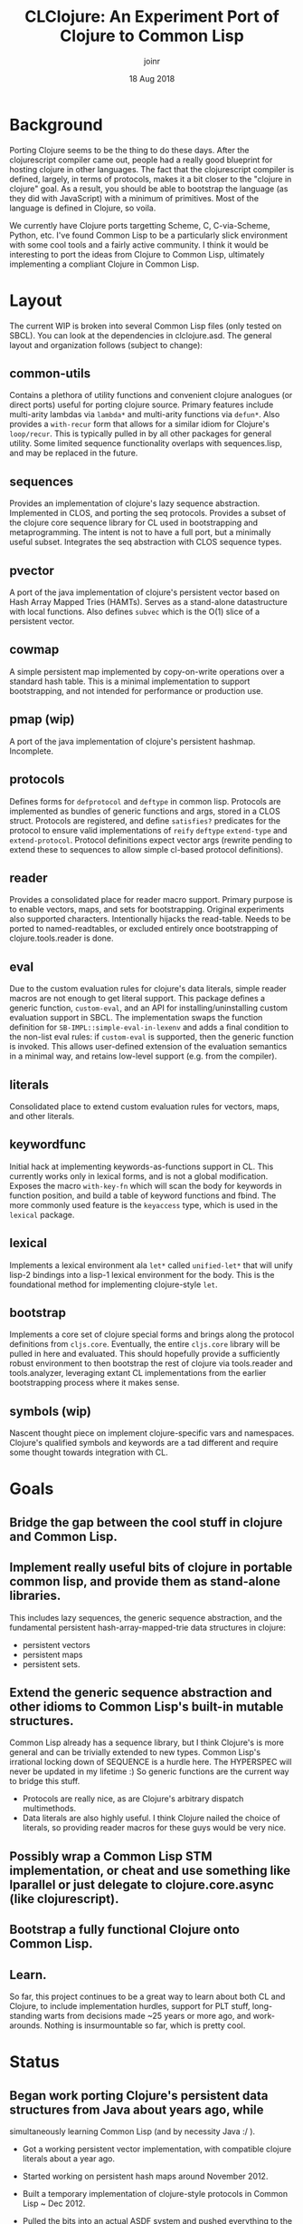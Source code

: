 # -*- mode: org; -*-

#+HTML_HEAD: <link rel="stylesheet" type="text/css" href="http://www.pirilampo.org/styles/readtheorg/css/htmlize.css"/>
#+HTML_HEAD: <link rel="stylesheet" type="text/css" href="http://www.pirilampo.org/styles/readtheorg/css/readtheorg.css"/>

#+HTML_HEAD: <script src="https://ajax.googleapis.com/ajax/libs/jquery/2.1.3/jquery.min.js"></script>
#+HTML_HEAD: <script src="https://maxcdn.bootstrapcdn.com/bootstrap/3.3.4/js/bootstrap.min.js"></script>
#+HTML_HEAD: <script type="text/javascript" src="http://www.pirilampo.org/styles/lib/js/jquery.stickytableheaders.js"></script>
#+HTML_HEAD: <script type="text/javascript" src="http://www.pirilampo.org/styles/readtheorg/js/readtheorg.js"></script>

# This is a template for pushing out org files that are compatible 
# with both HTML and latex export.  Specifically, these files 
# Support code highlighting - for clojure code - and typeset 
# the code to look different from the main sections.  The 
# design is meant for providing a quick template to inject 
# clojure source into org docs, and provide an interactive, 
# REPL-friendly presentation.
#+TITLE: CLClojure: An Experiment Port of Clojure to Common Lisp
#+AUTHOR: joinr
#+DATE: 18 Aug 2018

* Background
Porting Clojure seems to be the thing to do these days.  After the clojurescript
compiler came out, people had a really good blueprint for hosting clojure in other
languages.  The fact that the clojurescript compiler is defined, largely, in terms 
of protocols, makes it a bit closer to the "clojure in clojure" goal.  As a result, 
you should be able to bootstrap the language (as they did with JavaScript) with 
a minimum of primitives.  Most of the language is defined in Clojure, so voila. 

We currently have Clojure ports targetting Scheme, C, C-via-Scheme, Python, etc.
I've found Common Lisp to be a particularly slick environment with some cool tools 
and a fairly active community.  I think it would be interesting to port the 
ideas from Clojure to Common Lisp, ultimately implementing a compliant Clojure in
Common Lisp.  

* Layout
The current WIP is broken into several Common Lisp files (only tested on SBCL).
You can look at the dependencies in clclojure.asd.
The general layout and organization follows (subject to change):
** common-utils
Contains a plethora of utility functions and convenient clojure
analogues (or direct ports) useful for porting clojure source.  Primary features
include multi-arity lambdas via =lambda*= and multi-arity functions via =defun*=.
Also provides a =with-recur= form that allows for a similar idiom for Clojure's
=loop/recur=.  This is typically pulled in by all other packages for general
utility.  Some limited sequence functionality overlaps with sequences.lisp, and may
be replaced in the future.
** sequences
Provides an implementation of clojure's lazy sequence abstraction.  Implemented
in CLOS, and porting the seq protocols.  Provides a subset of the clojure core
sequence library for CL used in bootstrapping and metaprogramming.  The intent
is not to have a full port, but a minimally useful subset.  Integrates the seq 
abstraction with CLOS sequence types.
** pvector
A port of the java implementation of clojure's persistent vector
based on Hash Array Mapped Tries (HAMTs).  Serves as a stand-alone
datastructure with local functions.  Also defines =subvec= which
is the O(1) slice of a persistent vector.
** cowmap
A simple persistent map implemented by copy-on-write operations over
a standard hash table.  This is a minimal implementation to support
bootstrapping, and not intended for performance or production use.
** pmap (wip)
A port of the java implementation of clojure's persistent hashmap.
Incomplete.
** protocols
Defines forms for =defprotocol= and =deftype= in common lisp.
Protocols are implemented as bundles of generic functions and args,
stored in a CLOS struct.  Protocols are registered, and define
=satisfies?= predicates for the protocol to ensure valid
implementations of =reify= =deftype= =extend-type= and
=extend-protocol=.  Protocol definitions expect vector args (rewrite
pending to extend these to sequences to allow simple cl-based protocol
definitions). 

** reader
Provides a consolidated place for reader macro support.  Primary
purpose is to enable vectors, maps, and sets for bootstrapping.
Original experiments also supported characters.  Intentionally 
hijacks the read-table.  Needs to be ported to named-readtables,
or excluded entirely once bootstrapping of clojure.tools.reader is done.

** eval
Due to the custom evaluation rules for clojure's data literals, simple
reader macros are not enough to get literal support.  This package
defines a generic function, =custom-eval=, and an API for
installing/uninstalling custom evaluation support in SBCL.  The
implementation swaps the function definition for
=SB-IMPL::simple-eval-in-lexenv= and adds a final condition to the
non-list eval rules: if =custom-eval= is supported, then the generic
function is invoked.  This allows user-defined extension of the
evaluation semantics in a minimal way, and retains low-level support
(e.g. from the compiler).

** literals
Consolidated place to extend custom evaluation rules for vectors, maps, and other literals.
** keywordfunc
Initial hack at implementing keywords-as-functions support in CL.
This currently works only in lexical forms, and is not a global modification.
Exposes the macro =with-key-fn= which will scan the body for keywords in function
position, and build a table of keyword functions and fbind.  The more commonly used
feature is the =keyaccess= type, which is used in the ~lexical~ package.
** lexical
Implements a lexical environment ala =let*= called =unified-let*= that
will unify lisp-2 bindings into a lisp-1 lexical environment for the body.
This is the foundational method for implementing clojure-style =let=.
** bootstrap
Implements a core set of clojure special forms and brings along the protocol definitions
from ~cljs.core~.  Eventually, the entire ~cljs.core~ library will be pulled in here
and evaluated.  This should hopefully provide a sufficiently robust environment
to then bootstrap the rest of clojure via tools.reader and tools.analyzer, leveraging
extant CL implementations from the earlier bootstrapping process where it makes sense.
** symbols (wip)
Nascent thought piece on implement clojure-specific vars and namespaces.  Clojure's
qualified symbols and keywords are a tad different and require some thought towards integration
with CL.

* Goals
** Bridge the gap between the cool stuff in clojure and Common Lisp.

** Implement really useful bits of clojure in portable common lisp, and provide them as stand-alone libraries.

This includes lazy sequences, the generic sequence abstraction, 
and the fundamental persistent hash-array-mapped-trie data structures in clojure:
- persistent vectors 
- persistent maps
- persistent sets.

** Extend the generic sequence abstraction and other idioms to Common Lisp's built-in mutable structures.  
Common Lisp already has a sequence library, but I think Clojure's is more general and can be trivially extended to new types.  
Common Lisp's irrational locking down of SEQUENCE is a hurdle here.  The HYPERSPEC will never be updated in my lifetime :)
So generic functions are the current way to bridge this stuff.

- Protocols are really nice, as are Clojure's arbitrary dispatch multimethods. 
- Data literals are also highly useful.  I think Clojure nailed the choice of literals, so providing reader macros for these guys would be very nice.

** Possibly wrap a Common Lisp STM implementation, or cheat and use something like lparallel or just delegate to clojure.core.async (like clojurescript).

** Bootstrap a fully functional Clojure onto Common Lisp.

** Learn.
So far, this project continues to be a great way to learn about both CL and Clojure, to include 
implementation hurdles, support for PLT stuff, long-standing warts from decisions made ~25 years or more ago, 
and work-arounds.  Nothing is insurmountable so far, which is pretty cool.

* Status
** Began work porting Clojure's persistent data structures from Java about years ago, while 
   simultaneously learning Common Lisp (and by necessity Java :/ ).

- Got a working persistent vector implementation, with compatible clojure literals about a year ago.  
- Started working on persistent hash maps around November 2012.

- Built a temporary implementation of clojure-style protocols in Common Lisp ~ Dec 2012.
- Pulled the bits into an actual ASDF system and pushed everything to the Github August 2013.

- Implemented a baby clojure evaluator that __should__ bridge the lisp1/lisp2 gap between clojure and the Common Lisp host.  Unsure if this is going to work out in the long term, but eh.
- It's real trivial at the moment.  

- Working on library code in my spare time, still need to port the persistent map.

** Revisited 2017 
- implemented some rudimentary stuff
- vector reader macros not fleshed out; work fine at the REPL, 
  but failed to return a vector (instead returning a form to create the vector).
  Trivial but important oversight.
- Still hijacking the global read-table.  Pulled in named-readtables to help, 
  but haven't integrated.
- Working on variadic functions, explored funcallable classes, refined protocols, deftype.
- cleaned up the build process (more work to be done here)

** Revisiting 2018
- got reader macros matured (vector literals produced properly now),
- got protocol definitions and implementations respecting vectors, 
  albeit in a hacky way.  We still allow lists for args....
- working on deftype, then getting the bootstrap from CLJS (core protocols and
  functions) to compile.

- Working on leveraging named-readtables for better delineation of clojure source,
  to include file-level (somewhat racket like).  
- Also intend to leverage named-readtable
  to get case-senstive reader (via :modern), and to enable CL interop trivially
   with a macro allows CL reader inside body (vice versa, for inline clojure if 
  it makes sense).
- refining the approach after reading a lot, looking at some other sources of 
  inspiration (including early proto-clojure->java compiler from Hickey in CL)
- Basic def, fn works.  Protocols work.  Metadata works mostly.  Deftype 
- got let, albeit without destructuring.  Still useful for bootstrapping!
- Initial implementation of reify working, wrapped deftype in a version 
  compatible with cl:deftype

** Revisiting 2019
*** Reconciled some problems with data literals, clojure's evaluation model, and CL's model.
The issue is tricky and - even after using Clojure for 8+ years -
something I completely missed.  

So folks laud CL having awesome reader macros, and talking
about how they allow you to implement any language etc.  Banking on
these comments, I went about doing that (Clojure).  As it turns
out....IF you want to define a language with new data literals , and
those literals have their OWN evaluation semantics, reader macros
cannot help you (they help to a point).

- I think racket probably better supports this based on research, but 
  I have no proof.

When we read a vector in clojure (not a syntax-quoted one), we
actually get a literal vector data structure (not a a list of `(vector
arg1 arg2 arg3), but an actual vector of [(eval arg1) (eval arg2)
...]).

I chased my tail on this twice now, and finally realized that in
clojure, (eval [x y]) -> [(eval 'x) (eval 'y)].  

So when you read a vector, and eval it, you actually have to apply
those evaluation semantics to build up the resulting vector.  In CL,
eval just passes the vector through.  

This poses a problem in CL, since yes, you can trivially extend the
reader to handle vectors, but you CANNOT get the evaluation semantics
to line up, since CL provides no mechanism to do so (unlike say reader
macros).  You can of course define your whole infrastructure,
including your own eval, etc., but I'm interested in minimally
bootstrapping a functional enough clojure to get the language tooling
ported, so hacking on running lisp implementation of `eval` is
attractive.

I tried having the reader macro return =`(vector ,@args)= instead of
building the literal vector directly ala =(eval `(apply #'vector
,@args))= , which worked (mostly!), except that for things like macros,
instead of dealing with a vector for say bindings, you'd now be
dealing with the syntax-quoted list of =(vector arg1 arg2 ....)=.  

I though about hacking all the macros to recognize this, and coerce
the vector sexpr into an actual vector, but it's like squeezing air in
a balloon.  

Rather, simply extending eval =sb-impl:simple-eval-in-lexenv= to
understand that there are other data literals (as expressed by say a
generic function) that have their own evaluation semantics as forms,
allows one to get up to par with using clojure literals e.g. in
macros.  

It should be minor surgery (and actually portable), but since
the goal is to bootstrap something that can read the source for
/clojure.tool.reader/ and /clojure.tools.analyzer/, etc. and emit a pure
common-lisp implementation, I "think" it'd be a one-time deal.  

- Currently implemented in /eval.lisp/, which provides /clclojure.eval/ and an
  API for allowing custom evaluation semantics defined by the 
  generic function =custom-eval=.

- Also implemented a companion package, /clclojure.literals/, which
  enables custom evaluation, and extends the semantics for the 
  boostrapped persistent structures.

*** Quasiquoting Data Literals
So we have evaluation semantics consistent with Clojure for
vectors, maps (and trivially sets when they arrive).

The backtick implementation in sbcl's backq.lisp is currently
befuddling due to lack of familiarity.  Based on the existing
implementation in readers.lisp, I get =unquote= working fine with
user-defined literals like vectors and maps, but unquote-splicing is
throwing.  Trying to hack around it from the reader level, e.g. coerce
to a normal quasiquoted sexpr then eval that, rather than hacking
backq.lisp as I did clclojure.eval.  Lack of familiarity is stunting
progress a bit.


I had to dig into the innards of their eval and backquote
implementations to jank some stuff together, but it works.  It's life
Jim, but not as we know it....  I literally got done hacking the
quasiquote stuff in reader.lisp, clclojure.reader:quasify to make
things work, and had no idea how I got it to work since my previous
intuitions had failed. SBCL uses a "comma" struct to indicate splicing
operands inside a quasiquote, and there's some weird interplay with
macroexpand. So I kludged stuff together through trial and error, to
build an arglist to shove at my vector and map constructor.
  
- [[https://github.com/joinr/clclojure/blob/master/reader.lisp#L197][quasify]] 

- [[https://github.com/joinr/clclojure/blob/master/reader.lisp#L219][literal reader constructor]] 

The other hack is wiring in a generic method into sbcl's default eval
implementation,

-  [[https://github.com/joinr/clclojure/blob/master/eval.lisp#L166][custom-eval]]

This admits defining custom evaluation rules for new data literals,
like vectors and maps.

-  [[https://github.com/joinr/clclojure/blob/master/literals.lisp#L16][data literals]]

Surprisingly, SBCL has some well documented/written source. I learned
a bit plumbing through it, although their compiler stuff (and IR-1
intermediate language) is still magic to me. Thankfully, it appears to
hacking the simple-eval-in-lexenv function is enough to wire into the
compiler (I'm guessing the compiler form leverages it downstream, but
I'm not sophisticated enough yet to see how it all weaves together).

Once the CL native reader and analyzer are in place, then the normal
eval semantics would take hold (unless there's a desire to maintain
the bootstrapping methodology and allow clojure literals like
persistent vectors, maps, and sets to have eval semantics for interop
or something, I dunno).

*** Refactoring
There are a lot of "learning" debris throughout the code base
that are not on the critical path for bootstrapping (or no longer
are).  These need to be pruned and moved elsewhere so that a 
consistent, clear path of required code is attentuated.

*** Sequences and Hacks
So I decided (for ease of metaprogramming my bootstrap), to clean up
the lame sequence implementation I had from years ago and write a
proper one.  This went very well.

I even got up to the point where I'd implemented idiomatic lazy
sequences, integrated with CLOS, and started getting reduce working.
Then I ran into a snag:

I wanted to use CL's built-in reduce for its sequence types, since it
was already efficient.  Clojure has the notion of a simple protocol,
InternalReduce, which basically says "hey, reduce yourself!" or else
it falls back to (likely slower) seq-based first/rest reduction.  So
this is desirable (plus nice interop points).

I got everything working, but one thing was wrong: Clojure implements
a short-circuiting variant of reduce, via invoking (reduced
the-result).  This creates a little wrapped type that can be quickly
checked during the reduction loop to see if it's a reduced item, which
signals to stop reducing.  The reduced item is then unpacked (via
deref) and returned as the result.

Problem: the CL folks didn't think of this decades ago.  So how to
bootstrap this functionality on extant concrete?

+I almost gave up, then remembered vaunted warnings from Java land+
+about idiots using Exceptions for control flow.  This built on the+
+idea that I could just throw an error if I detected a reduced value+,
+and handle the reduction gracefully outside of the built-in cl:reduce.+

+My ugly hack (although using the elegant tools of signals and+
+handler-case) emerged:+

We just leverage the excellent low-level construct =block= to define
an escapable context we can =return-from=.  From inside this block,
we wrap the call to reduce with a lambda that - upon detecting 
a reduced item - invokes =return-from= with the dereferenced value of
the reduced item.

As another fun time, I also ran into problems with CLOS and multiple
dispatch that were a little unsavory.  Had to learn about
call-next-method.  Realized that CLOS doesn't have a method preference
hierarchy by default (clojure does), and that these kinds of problems
create interesting lisp OOP solutions...Also managed to crash SBCL due
to it several times (I was trying to leverage SBCL's extensible
sequences, where unlike other lisps, you can inherit from the sequence
base class, which I wanted my lazyseq classes to do).  This ended up
failing since going the generic method route, I wrote a specializer on
'sequence, which overode the other specializer on 'lazyseq, since
'lazyseq inherited from 'sequence.  Despite getting some of it worked
out, I still managed to crash SBCL several times (stochastic...), and
reverted to NOT having 'lazyseq extend 'sequence for now.

*** Loop / Recur (currently with-recur)
Basis of loop/recur.  Combined with lambda* and defun*, this will
allow clojure style recur forms in function bodies (with a trivial
extension to loop / recur).  I'm not checking for tail position
yet....probably need to do that to ensure correctness.  Might have to
code walk.

This took many tries (dissecting dolist, some simple loop forms), as
well as trying and failing to implement a (more elegant) version with
macrolet and another that used a simple labels form for recur (labels
blew the stack.... think tco only happens there if compiled).

CL has some nice lower level flow control primitives like block and
tagbody.


- "BTW, does your code work on non-tail `recur`s? (Is there even such a thing? idk.)  Example:"

#+BEGIN_SRC lisp
(with-recur (x 2)
   (if (< x 4)
       (progn
         (recur (1+ x))
         (format t "back from recur~%"))
       x)) 
#+END_SRC 


I think, based on the semantics of "go", it will, since it's
effectively a goto that jumps to the tag in the tagbody.

However, I'm currently working on tailcall detection to enforce
clojure's semantics.

The new version is now like clojure's 
#+BEGIN_SRC clojure
(loop [x 2] 
  (if (< x 10)
     (recur (inc x)) 
     x))
#+END_SRC 

with a sequence of bindings denoting
[arg1 init, arg2, init] ....

#+BEGIN_SRC lisp
(with-recur (x 2) 
  (if (< x 10) 
      (recur (1+ x))
      x))
#+END_SRC

Started off optimizing to see if I could avoid emitting with-recur for
functions that don't invoke it, so code-walk and look for recur
forms..  Then realized I needed to detect tail calls...so started
going down that rabbit hole..

Curious to see if there's a simple way to walk the code instead of
denoting the grammar of tail calls.  Like something empirical to
mechanically demonstrate the evaluation is independent of further
calls.  Say, build a DAG representing the call graph, demonstrating
that recur only ever occurs at leaves.

My cro-mag approach it to just define special cases for each form and
check that way.  Tricky stuff...

**** Tail Call Detection / Enforcement
Defined some rules (currently for CL, but clclojure should work on top of these 
with little to no changes) that follow the tail call semantics for special forms.

In =common-utils=, these functions inform =with-recur= about the viability of
the code at compiletime and throw errors if invalid tail calls are detected:
- =detect-recur= Simple naive code walker that walks an expression looking for ~(recur ...)~
- =tail-children= Defines the (currently static) semantics of different special forms 
  detailing whether they have children and what position (:tail or :non-tail).  Returns
  a list of pairs of (:tail|:non-tail child-expr)
- =categorize-tails= Walks an expression, accumulating a list of call-site structs, 
   which encode what kind of call was made (:recur, :illegal-recur) and what the expr
   was for use in reporting errors.
- =summary-tails= Reduces the output of =categorize-tails= into a pair of (t|nil illegals),
   where ~illegals~ is a list of illegal call-sits, and ~t|nil~ reports whether "any"
   instances of ~recur~ calls were detected.

=with-recur= then leverages =summary-tails= to determine if there are errors in the
input at compile time, and signals an illegal tail call if so.  If there aren't 
errors, but there are not instances of =recur= calls in the expression, =with-recur=
just optimizes down to a semantically-equivalent =let*=, so it can be invoked regularly
with no added codegen (e.g. in =lambda*= or other recur targets) if recur never shows up.

Otherwise, a form with a local function =recur= is emitted and things perform as expected,
with proper tail calls enforced.

*** Symbol Interning and Mucking With MetaProgramming
Discovered, through use of =case= to match on symbols for
dissecting lists during code walking, that my functions wouldn't work
outside of the package they were originally defined it.  Subsequently,
macros depending on said functions, (=with-recur= being the foremost example)
failed to behave as expected.  It turns out, this has to do with how
CL interns apparently unqualified symbols in a package.


Say I implement a function to examine the first element of a 
list and dispatch depending on the symbol detected there:
#+BEGIN_SRC lisp
(defun detect-foo-bar (expr) 
  (case (first expr) 
    (foo :foo)
    (bar :bar)
    (t nil)))
#+END_SRC

This function will work great so long as I'm inside of the package where I defined it.
The =case= test for each clause uses =common-lisp:eql=, so the notion of symbol
equality applies to the args.  The side-effect introduced here is that
the symbols 'foo, 'bar, are actually....'current-package:foo and 'current-package:bar
rather than being free-floating, unqualified symbols.  If we're at the repl, they
even print as such, without any indication that they're qualified.  This is standard behavior.

The tricky part is that if we then export =detect-foo-bar= and try to use it from ~other-package~, 

#+BEGIN_SRC lisp 
CL-USER> (original-package:detect-foo-bar '(foo 2 3 4)) 
NIL
#+END_SRC

we get no joy, despite the input expression "obviously" having the symbol 'foo in it.  To compound matters,
the original function we dutifully tested at the REPL works fine in ~original-package~.

The reason is that 'foo in ~original-package~ where we defined the function, and where we
macroexpanded =case= to implement it, is actually '=original-package::foo= , and the symbol
we're trying to match against coming from the list read and evaluated in ~CL-USER~ is actually
'=CL-USER::FOO=:

#+BEGIN_SRC lisp
CL-USER> (symbol-package 'foo)
#<PACKAGE "COMMON-LISP-USER">
#+END_SRC

Under these conditions, we realize the symbols are not in the same package, thus not =eql=:
#+BEGIN_SRC lisp
CL-USER> (eql 'foo 'original-package:foo)
NIL
#+END_SRC

Clojure doesn't have this problem due to its semantics for unqualified symbols across
namespaces:

#+BEGIN_SRC clojure
Clojure 1.10.1
user=> (def foo 'foo)
#'user/foo
user=> (ns blah)
nil
blah=> (def foo 'foo)
#'blah/foo
blah=> (= foo user/foo)
true
#+END_SRC

So CL's behavior was a bit of a surprise, particularly in how it
seemingly janks up defining utility functions that work on symbols and
dissect lists, e.g. for metaprogramming.

Implementing (and then testing from another package) =with-recur= and its auxillary functions
was the first notable time this popped up.  The fact that it can fail silently (in the case
of =case= ) engenders additional caution (absent a better solution that I'm unaware of).

So, my current solution is to define a new equality test based on unqualified symbols, and 
their =symbol-name= equality.  In ~common-utils~:

- =symbol?= determines if the input is strictly a symbol, and not keyword
- =symbol== determines if both inputs are =symbol?=, whether the =symbol-name= s are =string==
- =seql= wraps the typical =common-lisp:eql= with a custom path for inputs that are =symbol?=
- =custom-case= Allows defining =common-lisp:case= macros with a custom user-defined test.
- =scase= Implements =case= using =seql= vis =custom-case= and is a drop-in replacement for 
existing uses of =case= that relied unintentionally on interned symbols for case clauses.

With these in place, and extant code for =with-recur= and friends ported to use =scase=, 
we now have a working implementation of clojure-style loop/recur.

*** Variadic Protocols
We now appear to have functioning variadic protocols, as well as
marker protocols (protocols with no methods).

These work via a simple dispatch mechanism, via common-utils:lambda*.

The generic function is somewhat opaque in the args, only taking (obj
&rest args) but the dispatch mechansim conforms to the protocol
definition, allowing multiple dispatches per clojure's definition.

Behind the scenes, we have a simple lambda* that's created for the
implementation during defmethod time, which actually carries out the
implementation.

It is invoked inside the body of the defmethod specializer, and
simplied applid to the obj and args, allowing the lambda* dispatch
mechanism to take over.

This is good for bootstrapping, but the lack of integration with slime
and e.g. arg detection (ala CIDER) is not desirable long-term.

For dev purposes, it's meaningless though since we're bootstrapping
pretty simply.  I don't plan to hack a custom slime mode to enable
documenting multiple- arity functions just for the boostrap.

This opens most of the remaining doors for our basic boostrap.  We can
now leverage most of cljs.core to get the basic libraries lifted in 
with little effort (given the current state of reader, seqs, etc.).

It should also be possible to work backwards from the protocol
implementations to get us into an even simpler bootstrapping environment.
For the time being, we'll continue wrapping existing CL functionality
though.

*** Generic Symbol Equality (#'seql)
One nagging feature that probably needs to be addressed is the
necessity of using common-utils:seql for symbol equality testing due
to CL's somewhat baroque equality and the impediment it causes toward
simple metaprogramming.

This is prolific: even hash tables aren't trivially extended with a
custom equality test out of the box, although that's not a vast
hurdle.
*** Lexical Literals
So, everything worked fine when evaluating literals from the null
lexical environment based on the custom-eval semantics in
clclojure.eval:custom-eval and related wiring into sbcl's =eval=.

This did not carry over into expressions with lexically bound
forms that were also data literals.  Results kept returning wierd
quoted forms for values rather than the actual evaluated forms.

It ended up being a long and tricky process to tease out the
underlying cause, and to diagnose a quickish fix.

As it turns out, CL is pretty canny about how it handles lexical
scope.  To satisfy the compiler, we'd like to pass off friendly,
common forms that SBCL expects.  Unfortunately, if literals show
up in various places where lexical scope is defined (such as the
right-hand side bindings for let*, which is emitted by
=clclojure.base:let=), we end up with problems.

We also end up with problems if the literal is the result (or any
piece of) the body of expressions that extend lexical scope.

We could theoretically fix all this at a somewhat high level, with
a code-walker that recognizes our clj forms and does the requisite
transforms at macroexpansion time.  This is cool, but not
necessarily what we want for helpful user feedback,
e.g. macroexpanding a form expecting to see clojure literals.

Thankfully, we have access to the evaluator, and can continue to
slightly tweak it to suit our needs.  Namely, where lexical forms are
defined, e.g. =common-lisp:let*= and =common-lisp:let=, we can add in
a mechanical transform to the expression (not unlike manual macro)
that walks the expression and expands our literals into
literal-constructor forms that are readily recognized by sbcl's
evaluation machinery (and the compiler).

So, the technique is to define another generic function that user's
can express lexical expressions for, =clclojure.eval:let-expr=.  The
semantics would be:

#+BEGIN_SRC clojure
(def y 3)

(let [x [2 y]] [x]) => [[2 3]]
#+END_SRC 

In CL

#+BEGIN_SRC lisp
(let* ((x [2 y])) 
   [x])
#+END_SRC
   
is compiled to

#+BEGIN_SRC lisp
(let* ((x (persistent-vector 2 y)))
  (persistent-vector x))
#+END_SRC

Importantly, we don't want to muck with the literals at
macroexpansion time (e.g.  for debugging an visualizing the code),
but we do want to intercept them prior to going to evaluation.
This sounds very much like a possible compiler macro (or other
eval-when context), and may be trivially refactored into one.

Absent that, we define a function
=clclojure.eval:custom-eval-bindings=, which acts as an intercessor,
and takes an expression to walk, and a lexical environment to pass
along in case we ever get to use it (this conforms to the function
signature for sbcl's =sb-impl::%simple-eval=.

We detect various types of expressions that could define literals
in the lexical scope, and walk the expression based on the form's
semantics, recursively, replacing any literals with the
appropriate constructor- based canonically evaluable bindings -
iff the value supports =clclojure.eval:let-expr?=.

This gets us 90% of the way to happy, but there still exists a
problem with (fn ) forms, since they actually build up lambdas.

Funny enough, CL doesn't like to just emit (lambda (x) ...) from a
defmacro expression.

Neigh, if we quasiquote it, we get #'(lambda (x) ...)  which is
effectively (function (lambda (x) ...))

Since we're emitting these forms, they end up being opaque when we
look at custom-eval-bindings.  So, we have to process them at
macroexpansion time , e.g. in the (fn ...) macro.  We do so by
macroexpanding the body of the lambda, and similarly walking the
form with =custom-eval-bindings=.  Then, we emit the ultimately
sharp-quoted lambda with the new body.  This works well, with the
small tradeoff that fully macroexpanding a (fn ..) macro will
expand into the more verbose form without any literals.

*** Multimethods (WIP)
We still need to implement multimethods but that'll be a simple
variation on the dispatch stuff.  These show up in both the
reader and analyzer, so they're next.
*** Loose protocol implementation
Right now, defprotocol expects implementations for all function arities.
I think Clojure allows partial implementation, or generates stubs via
abstract methods.  We need to implement this relaxation, e.g. for
IFn, so we can get boostrapping advanced.
*** Revisiting Lexical Literals
So the original implementation for this fixed one thing only to break another.
In an attempt to comport with the SBCL compiler's pre-baked notion (read ignorance)
of the evaluation rules for non-list things, I went down the route of defining 
a custom code walker to intercept calls to =let= and friends.  This interception
would walk the code, and invoke generic functions to coerce custom literals (like
vectors) to eval-friendly forms (read, a constructor and args) so I could avoid hacking the compiler.

This worked great and fixed a major problem, where lexical literals were effectively just uneval'd
and quoted directly.  Now, at eval time, we get custom literals working as in Clojure.

**** Downside
I broke the expectation that we would be using "actual" persistent vectors as syntactic
objects in macros (namely =defprotocol=, =fn=, =defn=).  This primarily manifested as
an ugly regression in =extend-protocol=, where CL would complain that we're trying to
apply a generic function from the pvector namespace to something non-pvector.

The short of it is that, depending on the order of eval and macroexpansion, and
if we have a (let ...) binding anywhere, we stand a good chance of coercing our 
actual [vector] into a (persistent-vector vector) for eval sake, thus breaking
the expectation that literals will be preserved both for eval and code.


**** Fix?
To get this working, I went down a couple of paths, including looking at 
hacking into the compiler.  Then I realized, if I can just tag the transformed
literals, I can identify them and invert the process inside of macros.  You'd 
end up with a ping-ponging of the custom eval bindings walker munging data literals
into evalable forms, then macros - prior to expansion - traversing their args and
coercing the forms back into actual vectors, maps, and sets, etc.  Design wise
it's ugly, but performance wise should be neglible....

So the eventual solution involves using the code walker from SBCL and a couple of
generic functions.  We now - by convention - mark our literals with the 
identity function =literal=, which just wraps the aforementioned constructor.

We then define a function =recover-literals= that can walk a form and detect
invocations of =literal=, replacing them with the result of calling =symbolic= 
on the subform, which evals the arg for =literal= and gives us back our
custom literal.

=recover-literals= serves as an auxillary function used in the macro-defining-macro
=defmacro/literal-walker=, which will quietly bind the args for the macro definition
to a lexical binding where the args (inputs) are bound to their =recover-literals= 
results.  This basically ensures that, when using =defmacro/literal-walker=, 
we always have access to data literals.  Simultaneously, our literals now also
work seamlessly in =eval= with custom evaluation semantics, including in lexical
bindings.

So far, all tests in examples are passing.

* Hurdles
A couple of big hurdles:
 
**  Lisp1 vs Lisp2.  
- rely on macros (like def) to unify symbol and function namespaces,
  leveraging CL's environment.
  - This is mostly implemented via =unified-let*= in lexical.lisp,
    which is then used in =clclojure.base:defn= and elsewhere.
  - The only thing missing is arbitrary support for keyword
    access based on function application, which I have working
    prototype of, but it's not valid outside of clojure macros.
    - Better solution is to address this as a compiler pass
      in the analyzer.

- The longer route would be writing a custom eval, compiler, etc.  
  Doesn't look necessary at the moment.

*** Lexical Scope vs. Top Level
So, Common Lisp as a lisp-2 has multiple namespaces,
foremost of which are function and symbol.  We already have
the top-level (that is, null lexical environment) symbol 
and function namespaces unified by using setf for symbol-function
to make it identical to symbol value....but.....
- Lexical environments don't work that way!
  - symbol-function and symbol-value only work on non-lexical symbols.
  - Initial hack was to unify the namespaces by traversing 
    the vars in the let bindings and unifying prior to continued binding.
    - Had a false-positive success since the symbol modifications were
      actually pointing to non-lexical scoped symbols (stuff from prior
      REPL interactions).
- The fix for this is to use a combination of let* and labels, which CAN
  unify the symbol-value and symbol-function namespaces for lexical vars..
  - Defined a macro, unified-let*, that does this for us:
    - We parse the bindings, detecting if any symbol points to a literal
      keyword.
    - We ensure keyaccess objects are compiled during macroexpansion, 
      which creates the plumbing for keyword access if it didn't 
      already exist
      - and we create function definitions for the vars that point to 
        keywords, where the function bindings invoke the funcallable
        keyword accessor directly.
   - We need to apply this as an implicit body for fn forms as well..

**  Persistent structures.
   - If we get defprotocol, deftype, etc. up and running, 
     these are already defined in CLJS core.
   - For bootstrapping, using original port of Persistent Vector
     from JVM clojure, also creating a dumb wrapper on top.
     - Need to add meta field to struct, also atomic locks at
       some point (unless cljs provides this....)
**  Protocols.  
   - Already implemented as generic functions. 
   - Explore alternative implementations if generic functions aren't
     speedy enough (doubtful, but haven't profiled anything).
   - protocol definitions need to be namespace/package qualified.
     - Looks like they are already, at the package level.
   - Need better error messaging on missing protocols
     - TODO: get-protocol should signal.
     - Namespace qualified symbols needed.
       - Currently there's a potential for collisions, since
         the protocol registry (a hashtable) doesn't
         assoc the protocol name with the package name
         it was defined it.
       - We can approximate qualified symbols using the
         dot syntax, even though CL won't resolve those
         symbols to a clojure namespace directly.
   - Get variadic protocol implementation verified.
**  Deftype.
    - shadows CL deftype.
    - current implementation follows defprotcol, appears to work for
      non-varidiac protocol impls.
    - Look at walking method impl bodies to eliminated unnecesary 
      slot bindings (currently we generally bind all non-shadowed
      slots).
      
** Multimethods.
   - Initial ideas for multiple dispatch following clojure's implementation.
** Metadata
   - Symbols and collections (anything that supports IMeta) can have 
     a persistent map of metadata in clojure.
   - Used to communicate a lot of information, including type hinting, 
     source code, documentation, etc.
   - Current expectation is to leverage property lists for symbols, 
     and unify with generic functions behind  a protocol.
** Namespaces 
   - CL has packages.  Initial hack would be to leverage packages
     as an anlogue to ns.
   - Longer term solution is implement own ns system via objects.
     - Rather leverage CL where possible.
   - Currently implementation of def exports by default.
     - Looking at introspection possibilites for more 
       easily tagging meta, arglists.  custom function
       objects (experimental) are looking good for this.
     - Should we maintain a parallel collection of 
       namespaces?  
       - Based on def and derived forms, we ought to
         be able to hook in and register stuff.
       - Allows the reflection and introspection
         we care about / use in clojure.
   - Need to translate between require, refer, import (clojure)
     and import (cl). 
**  Reader.  
*** CL macros use , and ,@ in place of ~ and ~@ in Clojure.
   We'll need to either cook the common lisp reader, or  build a separate clojure
   reader that will perform the appropriate replacements. 
   - Looks like a simple tweak to the ` reader macro will suffice, 
     we'll just flip the symbols as appropriate.
   - TODO: quasitquoting in clojure (let []) inside of macros is 
     not splicing, need to revisit quoted-children.
     - +ex `[,'a] => [,'A] (incorrect)+
     - This now appears to be working, via =clclojure.readers:quasify=.
     - Should be compatible if we switch reader macros for , and ,@ around
       too.
 
*** @ is a literal for #'deref in clojure, comma is whitespace in clojure.
  - Similar, we'll flip the read-table.
*** [] denote vectors
  - already have a reader macro in reader.lisp  
  - vectors read correctly and obey clojure eval semantics.
  - +There's an incorrect read going on, [x 2] will
    currently read when it should throw since x
    is not defined.+
    - +TODO: revisite quoted-children for vectors and 
      the reader fn bracket-reader.+
    - +If we're not reading a quoted
      vec, we need to eval args to persistent-vector ctor.+
    - Quasiquoting works except for splicing.
 
*** {} denote maps 
  - already have a reader macro in readers.lisp.
  - Janky but useful bootstrapping implementation in
    cowmap.lisp, which is a copy-on-write wrapper around
    a CL hashtable.
    - This should be enough to bootstrap, where clojure.core
      actually defines a persistent map implementation for us.
      - We can always opt for an optimized implementation
        if it makes sense to go for a built-in.
  - Similar problems with quasiquoting.
*** \#{} denote sets
  - Easy enough to add a dispatch in reader.lisp
  - Trivial implementation based on cowmap, pending.
*** ^ denotes metadata for the reader
  - Trivial to implement as a reader macro, BUT, we need to get 
    metadata working generally.
    - with-meta currently mutates symbol's plists.  Ideally we'd need
      a corresponding =alter-var-root!= to do that.
    - need to implement metadata slots for other clojure structures (data literals, persistent lists).
*** \c vs. #\c for chars
  - Added initial support for clj->cl, need to define
    printable representation for chars as well.
  - Current holdup is defining a print-method for 
    STANDARD-CHAR, which claims the class doesn't exist.
    - Looking at *print-escape* and friends to see if
      we can hack this.  We may need our own printer,
      outside of the provided REPL.
  - defined a reader macro that coerces \c to #\c.
    - Maybe less useful for bootstrapping.
*** reading/printing booleans
  - Similar issues as characters.  PAIP has a good 
    chapter on this for similar issues with Scheme.
*** .- field access
  - wrap to calls for CLOS slot
*** ns.name/fn 
  - detect / in symbol name, coerce to 
    qualified internal symbol ns.name::fn 
*** (.someMethod object) 
  - .hello is a valid function name in CL...
  - Reader macro for .?
    - need to incorporate . form ala: (. obj someMethod)
*** ::qualified-key 
   - :: is used as a delimiter for package symbols in CL.
   - need to parse the symbol name and dispatch....
   - ::blah -> :BLAH for now...CL reader eliminates
     redundant colon.
   - Should be simple to modify the reader macro for :
*** (aget obj field) from cljs...
  - keep? This doesn't work the same in clj jvm...
** Keyword access
Keywords are applicable in Clojure.  That means they show
up in the function position in forms.  This won't
jive in CL directly.
   - Possible option: reader macro for lists, detect
     presence of keyword in function call positition,
     if not quoted.
   - Replace keyword with a funcallable thing that
     has a print-method looking like a keyword?
   - Or try to hack eval (dubious).
   - custom read / eval / print....
Looks like we can just leverage he function namespace
to get around this....keywords are "just"
symbols....
   - (defun :a (m) (gethash :a m))
   - (defun (setf :A) (new-value m)
            (setf (gethash  :A m)
                  new-value))
   - (defparameter ht (make-hash-table))
   - (setf (:A  ht) 3)
So the workaround is:
   - Need a reader macro lists.
   - If we see a keyword in the function position,
     - we define a function for the keyword via defun.
     - define a setf expander that provides hashmap
       access (alternately, something that's not mutating).

Looks like that may work inside the existing ecosystem....
Significant progress / experimentation in 
clclojure.keyworfuncs.  However, it's looking like,
to get "full" access (even with some tricky pseudo-keyword
class, macros, and the above suff), we're probably better
off hacking eval / compile.

**  Destructuring.  
This may be a bit tricky, although there are a limited number of clojure forms.  
- Given the goal is to read tools.analyzer and tools.reader, we may
  get by with an un-prettied version of the original source that
  elides destructuring (e.g. via macroexpansion on the CLJ side) into
  something simpler to digest for clclojure's bootstrap.
**  Seq library.  
This shouldn't be too hard.  I already have a lazy list lib prototype as well as
generic functions for the basic ops.  I think I'll try to use the protocols
defined in the clojurescript version as much possible, rather than baking in a
lot of the seq abstraction in the host language like clojure does.
  - For simple bootstrapping, this if fine, but we already get all of this
    with the CLJS core implementation.  So, get the minimums there and
    gain everything else....

** Strings
CL strings are mutable (character arrays), clj/cljs are not...
- Can we inherit from string to create an immutable type that
  outlaws setf?
- I think most string operations (ala the sequence-based ones) 
  return copies (which are mutable).
  - We can prevent setf in clojure mode, providing a pure API
    for string manipulation...
    - As well as impure....hmm

** Regexes
Leverage CL-PPRCE
  - check for reader macro collisions....

** Compilation / Analysis
Currently, we project everything to (portable) CL, and let
the host do the dirty work for compilation/analysis.
- Future, port clojure.tools.analyzer
  - Maybe use that for some of our efforts...
- If we have enough ported, look at using 
  clojure.tools.reader to help as well.

* Usage
Currently just clone the repository.  Assuming you have ASDF setup properly, 
you should be able to evaluate (require 'clclojure) at your Lisp REPL and it'll 
compile (if you're in the project dir in lisp).  

Alternately, you can compile and load the .asd file, then use quicklisp 
to load it from the repl.  (ql:quickload :clclojure)

You currently get persistent vectors, literals, defprotocol, extend-protocol.

You can mess with the currently limited clojure evaluator in the 
:clclojure.base package, although I'm moving in a different direction now
that I think I can explot CL better.

You can see rudimentary examples and usage in the :clclojure.example 
package (example.lisp).  TODO: shift to named-readtables to keep 
clclojure from hijacking your session.  Right now, we take over the 
REPL.....user beware!

I'm a bit new to building Common Lisp projects, so the packaging will likely 
change as I learn.  At some point, if anything useful comes out of this
experiment, I may see if it can get pushed to quicklisp.

* License
Eclipse Public License, just like Clojure.
